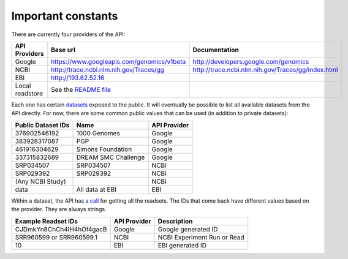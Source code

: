 Important constants
-------------------

There are currently four providers of the API:

=============== =========================================== ==================================================
API Providers   Base url                                    Documentation
=============== =========================================== ==================================================
Google          https://www.googleapis.com/genomics/v1beta  http://developers.google.com/genomics
NCBI            http://trace.ncbi.nlm.nih.gov/Traces/gg     http://trace.ncbi.nlm.nih.gov/Traces/gg/index.html
EBI             http://193.62.52.16
Local readstore See the `README file`_
=============== =========================================== ==================================================

Each one has certain `datasets <https://developers.google.com/genomics/v1beta/reference/datasets>`_ 
exposed to the public. It will eventually be possible to list all available datasets from the API directly. 
For now, there are some common public values that can be used (in addition to private datasets):

================== =================== ============
Public Dataset IDs Name                API Provider
================== =================== ============
376902546192       1000 Genomes        Google
383928317087       PGP                 Google
461916304629       Simons Foundation   Google
337315832689       DREAM SMC Challenge Google
SRP034507          SRP034507           NCBI
SRP029392          SRP029392           NCBI
(Any NCBI Study)                       NCBI
data               All data at EBI     EBI
================== =================== ============

Within a dataset, the API has 
`a call <https://developers.google.com/genomics/v1beta/reference/readsets/search>`_ 
for getting all the readsets. The IDs that come back have different 
values based on the provider. They are always strings.

========================= ============ ===========================  
Example Readset IDs       API Provider Description
========================= ============ ===========================  
CJDmkYn8ChCh4IH4hOf4gacB  Google       Google generated ID
SRR960599 or SRR960599.1  NCBI         NCBI Experiment Run or Read
10                        EBI          EBI generated ID
========================= ============ ===========================  

.. _README file: https://github.com/googlegenomics/api-provider-local-java
